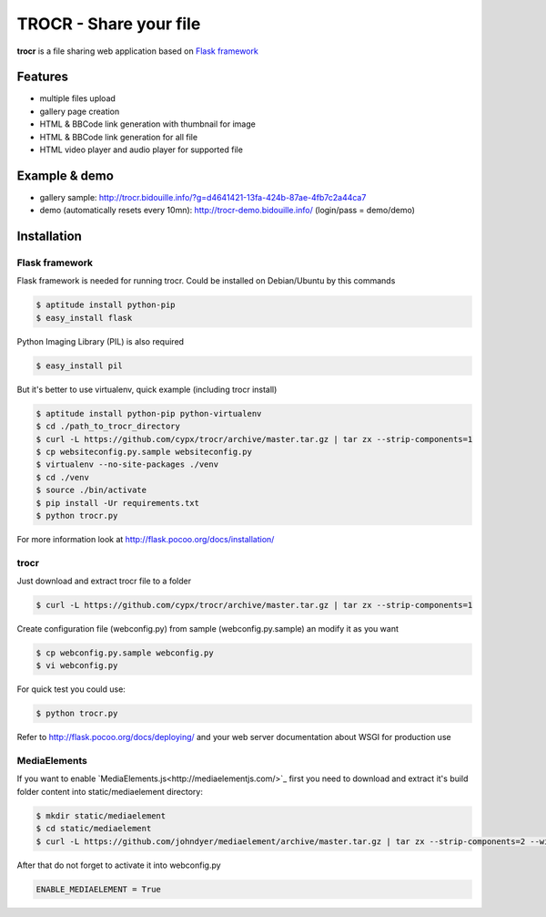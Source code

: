 **********************************
TROCR  - Share your file
**********************************

**trocr** is a file sharing web application based on `Flask framework <http://flask.pocoo.org>`_

|flattr|_

Features
##############

* multiple files upload
* gallery page creation
* HTML & BBCode link generation with thumbnail for image
* HTML & BBCode link generation for all file
* HTML video player and audio player for supported file

Example & demo
#################

* gallery sample: `<http://trocr.bidouille.info/?g=d4641421-13fa-424b-87ae-4fb7c2a44ca7>`__
* demo (automatically resets every 10mn): `<http://trocr-demo.bidouille.info/>`__ (login/pass = demo/demo)

Installation
#################

Flask framework
******************

Flask framework is needed for running trocr.
Could be installed on Debian/Ubuntu by this commands

.. code-block:: bash

	$ aptitude install python-pip
	$ easy_install flask

Python Imaging Library (PIL) is also required

.. code-block:: bash

	$ easy_install pil


But it's better to use virtualenv, quick example (including trocr install)

.. code-block:: bash

	$ aptitude install python-pip python-virtualenv
	$ cd ./path_to_trocr_directory
	$ curl -L https://github.com/cypx/trocr/archive/master.tar.gz | tar zx --strip-components=1
	$ cp websiteconfig.py.sample websiteconfig.py
	$ virtualenv --no-site-packages ./venv
	$ cd ./venv
	$ source ./bin/activate
	$ pip install -Ur requirements.txt
	$ python trocr.py

For more information look at `<http://flask.pocoo.org/docs/installation/>`__

trocr
*******
Just download and extract trocr file to a folder

.. code-block:: bash

	$ curl -L https://github.com/cypx/trocr/archive/master.tar.gz | tar zx --strip-components=1

Create configuration file (webconfig.py) from sample (webconfig.py.sample) an modify it as you want

.. code-block:: bash

	$ cp webconfig.py.sample webconfig.py
	$ vi webconfig.py

For quick test you could use:

.. code-block:: bash

	$ python trocr.py

Refer to `<http://flask.pocoo.org/docs/deploying/>`__  and your web server documentation about WSGI for production use

MediaElements
******************

If you want to enable `MediaElements.js<http://mediaelementjs.com/>`_ first you need to download and extract it's build folder content into static/mediaelement directory:

.. code-block:: bash

	$ mkdir static/mediaelement
	$ cd static/mediaelement
	$ curl -L https://github.com/johndyer/mediaelement/archive/master.tar.gz | tar zx --strip-components=2 --wildcards "*/build/*"

After that do not forget to activate it into webconfig.py

.. code-block:: python

	ENABLE_MEDIAELEMENT = True

.. |flattr| image:: http://api.flattr.com/button/flattr-badge-large.png
 :alt: Flattr this git repo
.. _flattr: https://flattr.com/submit/auto?user_id=cypx&url=https://github.com/cypx/trocr&title=trocr&language=&tags=github&category=software
